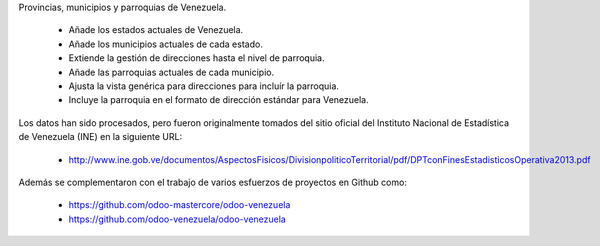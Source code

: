 Provincias, municipios y parroquias de Venezuela.

  * Añade los estados actuales de Venezuela.
  * Añade los municipios actuales de cada estado.
  * Extiende la gestión de direcciones hasta el nivel de parroquia.
  * Añade las parroquias actuales de cada municipio.
  * Ajusta la vista genérica para direcciones para incluír la parroquia.
  * Incluye la parroquia en el formato de dirección estándar para Venezuela.

Los datos han sido procesados, pero fueron originalmente tomados del sitio oficial del Instituto Nacional de Estadística de Venezuela (INE) en la siguiente URL:

  * http://www.ine.gob.ve/documentos/AspectosFisicos/DivisionpoliticoTerritorial/pdf/DPTconFinesEstadisticosOperativa2013.pdf

Además se complementaron con el trabajo de varios esfuerzos de proyectos en Github como:

  * https://github.com/odoo-mastercore/odoo-venezuela
  * https://github.com/odoo-venezuela/odoo-venezuela
